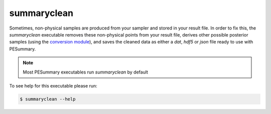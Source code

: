 ============
summaryclean
============

Sometimes, non-physical samples are produced from your sampler and stored in
your result file. In order to fix this, the `summaryclean` executable removes
these non-physical points from your result file, derives other possible
posterior samples (using the `conversion module <../data/conversion.html>`_),
and saves the cleaned data as either a `dat`, `hdf5` or `json` file ready to
use with PESummary.

.. note::
    Most PESummary executables run `summaryclean` by default

To see help for this executable please run:

.. code-block:: console

    $ summaryclean --help

.. program-output:: summaryclean --help

